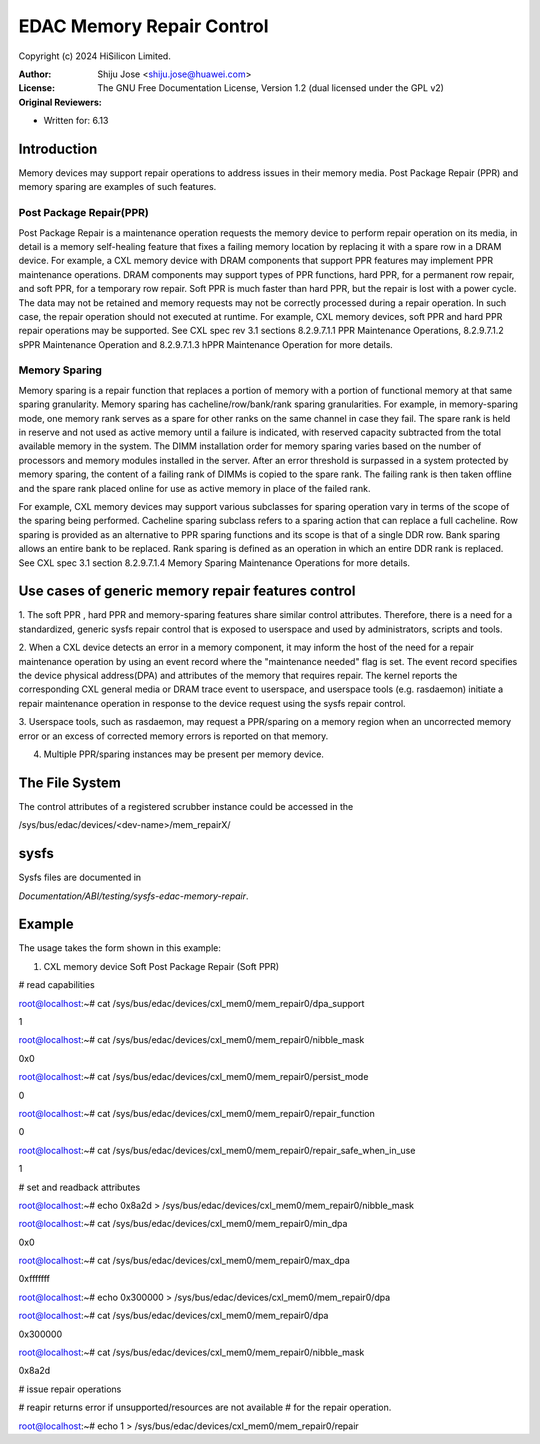 .. SPDX-License-Identifier: GPL-2.0

==========================
EDAC Memory Repair Control
==========================

Copyright (c) 2024 HiSilicon Limited.

:Author:   Shiju Jose <shiju.jose@huawei.com>
:License:  The GNU Free Documentation License, Version 1.2
          (dual licensed under the GPL v2)
:Original Reviewers:

- Written for: 6.13

Introduction
------------
Memory devices may support repair operations to address issues in their
memory media. Post Package Repair (PPR) and memory sparing are examples
of such features.

Post Package Repair(PPR)
~~~~~~~~~~~~~~~~~~~~~~~~
Post Package Repair is a maintenance operation requests the memory device
to perform repair operation on its media, in detail is a memory self-healing
feature that fixes a failing memory location by replacing it with a spare
row in a DRAM device. For example, a CXL memory device with DRAM components
that support PPR features may implement PPR maintenance operations. DRAM
components may support types of PPR functions, hard PPR, for a permanent row
repair, and soft PPR, for a temporary row repair. Soft PPR is much faster
than hard PPR, but the repair is lost with a power cycle.  The data may not
be retained and memory requests may not be correctly processed during a
repair operation. In such case, the repair operation should not executed
at runtime.
For example, CXL memory devices, soft PPR and hard PPR repair operations
may be supported. See CXL spec rev 3.1 sections 8.2.9.7.1.1 PPR Maintenance
Operations, 8.2.9.7.1.2 sPPR Maintenance Operation and 8.2.9.7.1.3 hPPR
Maintenance Operation for more details.

Memory Sparing
~~~~~~~~~~~~~~
Memory sparing is a repair function that replaces a portion of memory with
a portion of functional memory at that same sparing granularity. Memory
sparing has cacheline/row/bank/rank sparing granularities. For example, in
memory-sparing mode, one memory rank serves as a spare for other ranks on
the same channel in case they fail. The spare rank is held in reserve and
not used as active memory until a failure is indicated, with reserved
capacity subtracted from the total available memory in the system. The DIMM
installation order for memory sparing varies based on the number of processors
and memory modules installed in the server. After an error threshold is
surpassed in a system protected by memory sparing, the content of a failing
rank of DIMMs is copied to the spare rank. The failing rank is then taken
offline and the spare rank placed online for use as active memory in place
of the failed rank.

For example, CXL memory devices may support various subclasses for sparing
operation vary in terms of the scope of the sparing being performed.
Cacheline sparing subclass refers to a sparing action that can replace a
full cacheline. Row sparing is provided as an alternative to PPR sparing
functions and its scope is that of a single DDR row. Bank sparing allows
an entire bank to be replaced. Rank sparing is defined as an operation
in which an entire DDR rank is replaced. See CXL spec 3.1 section
8.2.9.7.1.4 Memory Sparing Maintenance Operations for more details.

Use cases of generic memory repair features control
---------------------------------------------------

1. The soft PPR , hard PPR and memory-sparing features share similar
control attributes. Therefore, there is a need for a standardized, generic
sysfs repair control that is exposed to userspace and used by
administrators, scripts and tools.

2. When a CXL device detects an error in a memory component, it may inform
the host of the need for a repair maintenance operation by using an event
record where the "maintenance needed" flag is set. The event record
specifies the device physical address(DPA) and attributes of the memory that
requires repair. The kernel reports the corresponding CXL general media or
DRAM trace event to userspace, and userspace tools (e.g. rasdaemon) initiate
a repair maintenance operation in response to the device request using the
sysfs repair control.

3. Userspace tools, such as rasdaemon, may request a PPR/sparing on a memory
region when an uncorrected memory error or an excess of corrected memory
errors is reported on that memory.

4. Multiple PPR/sparing instances may be present per memory device.

The File System
---------------

The control attributes of a registered scrubber instance could be
accessed in the

/sys/bus/edac/devices/<dev-name>/mem_repairX/

sysfs
-----

Sysfs files are documented in

`Documentation/ABI/testing/sysfs-edac-memory-repair`.

Example
-------

The usage takes the form shown in this example:

1. CXL memory device Soft Post Package Repair (Soft PPR)

# read capabilities

root@localhost:~# cat /sys/bus/edac/devices/cxl_mem0/mem_repair0/dpa_support

1

root@localhost:~# cat /sys/bus/edac/devices/cxl_mem0/mem_repair0/nibble_mask

0x0

root@localhost:~# cat /sys/bus/edac/devices/cxl_mem0/mem_repair0/persist_mode

0

root@localhost:~# cat /sys/bus/edac/devices/cxl_mem0/mem_repair0/repair_function

0

root@localhost:~# cat /sys/bus/edac/devices/cxl_mem0/mem_repair0/repair_safe_when_in_use

1

# set and readback attributes

root@localhost:~# echo 0x8a2d > /sys/bus/edac/devices/cxl_mem0/mem_repair0/nibble_mask

root@localhost:~# cat /sys/bus/edac/devices/cxl_mem0/mem_repair0/min_dpa

0x0

root@localhost:~# cat /sys/bus/edac/devices/cxl_mem0/mem_repair0/max_dpa

0xfffffff

root@localhost:~# echo 0x300000 >  /sys/bus/edac/devices/cxl_mem0/mem_repair0/dpa

root@localhost:~# cat /sys/bus/edac/devices/cxl_mem0/mem_repair0/dpa

0x300000

root@localhost:~# cat /sys/bus/edac/devices/cxl_mem0/mem_repair0/nibble_mask

0x8a2d

# issue repair operations

# reapir returns error if unsupported/resources are not available
# for the repair operation.

root@localhost:~# echo 1 > /sys/bus/edac/devices/cxl_mem0/mem_repair0/repair
